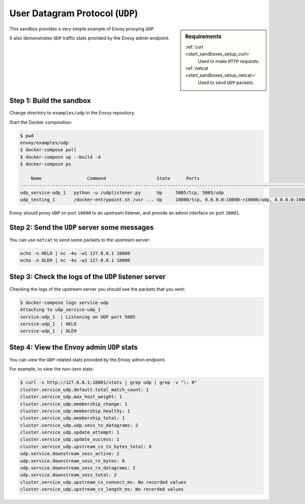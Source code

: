 .. _install_sandboxes_udp:

User Datagram Protocol (``UDP``)
================================

.. sidebar:: Requirements

   .. include:: _include/docker-env-setup-link.rst

   :ref:`curl <start_sandboxes_setup_curl>`
	Used to make ``HTTP`` requests.

   :ref:`netcat <start_sandboxes_setup_netcat>`
	Used to send ``UDP`` packets.

This sandbox provides a very simple example of Envoy proxying ``UDP``.

It also demonstrates ``UDP`` traffic stats provided by the Envoy admin endpoint.

Step 1: Build the sandbox
*************************

Change directory to ``examples/udp`` in the Envoy repository.

Start the Docker composition:

.. code-block:: console

  $ pwd
  envoy/examples/udp
  $ docker-compose pull
  $ docker-compose up --build -d
  $ docker-compose ps

      Name                 Command                   State      Ports
  -----------------------------------------------------------------------------------------------------------------------
  udp_service-udp_1   python -u /udplistener.py      Up     5005/tcp, 5005/udp
  udp_testing_1       /docker-entrypoint.sh /usr ... Up     10000/tcp, 0.0.0.0:10000->10000/udp, 0.0.0.0:10001->10001/tcp


Envoy should proxy ``UDP`` on port ``10000`` to an upstream listener, and provide an admin
interface on port ``10001``.

Step 2: Send the ``UDP`` server some messages
*********************************************

You can use ``netcat`` to send some packets to the upstream server:

.. code-block:: console

   echo -n HELO | nc -4u -w1 127.0.0.1 10000
   echo -n OLEH | nc -4u -w1 127.0.0.1 10000

Step 3: Check the logs of the ``UDP`` listener server
*****************************************************

Checking the logs of the upstream server you should see the packets that you sent:

.. code-block:: console

   $ docker-compose logs service-udp
   Attaching to udp_service-udp_1
   service-udp_1  | Listening on UDP port 5005
   service-udp_1  | HELO
   service-udp_1  | OLEH

Step 4: View the Envoy admin ``UDP`` stats
******************************************

You can view the ``UDP``-related stats provided by the Envoy admin endpoint.

For example, to view the non-zero stats:

.. code-block:: console

   $ curl -s http://127.0.0.1:10001/stats | grep udp | grep -v "\: 0"
   cluster.service_udp.default.total_match_count: 1
   cluster.service_udp.max_host_weight: 1
   cluster.service_udp.membership_change: 1
   cluster.service_udp.membership_healthy: 1
   cluster.service_udp.membership_total: 1
   cluster.service_udp.udp.sess_tx_datagrams: 2
   cluster.service_udp.update_attempt: 1
   cluster.service_udp.update_success: 1
   cluster.service_udp.upstream_cx_tx_bytes_total: 8
   udp.service.downstream_sess_active: 2
   udp.service.downstream_sess_rx_bytes: 8
   udp.service.downstream_sess_rx_datagrams: 2
   udp.service.downstream_sess_total: 2
   cluster.service_udp.upstream_cx_connect_ms: No recorded values
   cluster.service_udp.upstream_cx_length_ms: No recorded values
